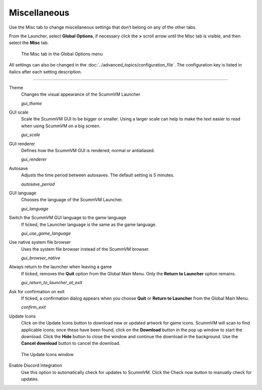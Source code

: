 ======================
Miscellaneous
======================

Use the Misc tab to change miscellaneous settings that don’t belong on any of the other tabs.

From the Launcher, select **Global Options**, if necessary click the **>** scroll arrow until the Misc tab is visible, and then select the **Misc** tab.

.. figure:: ../images/settings/misc.png

    The Misc tab in the Global Options menu

All settings can also be changed in the :doc:`../advanced_topics/configuration_file`. The configuration key is listed in italics after each setting description.

,,,,,,,,,,,,,,,,,

.. _theme:

Theme
	Changes the visual appearance of the ScummVM Launcher

	*gui_theme*

GUI scale
	Scale the ScummVM GUI to be bigger or smaller. Using a larger scale can help to make the text easier to read when using ScummVM on a big screen.

	*gui_scale*

GUI renderer
	Defines how the ScummVM GUI is rendered; normal or antialiased.

	*gui_renderer*

.. _autosave:

Autosave
	Adjusts the time period between autosaves. The default setting is 5 minutes.

	*autosave_period*


GUI language
	Chooses the language of the ScummVM Launcher.

	*gui_language*

.. _guilanguage:

Switch the ScummVM GUI language to the game language
	If ticked, the Launcher language is the same as the game language.

	*gui_use_game_language*

.. _guibrowser:

Use native system file browser
	Uses the system file browser instead of the ScummVM browser.

	*gui_browser_native*

.. _guireturn:

Always return to the launcher when leaving a game
	If ticked, removes the **Quit** option from the Global Main Menu. Only the **Return to Launcher** option remains.

	*gui_return_to_launcher_at_exit*

.. _guiconfirm:

Ask for confirmation on exit
	If ticked, a confirmation dialog appears when you choose **Quit** or **Return to Launcher** from the Global Main Menu.

	*confirm_exit*

.. _updateicons:

Update Icons
	Click on the Update Icons button to download new or updated artwork for game icons. ScummVM will scan to find applicable icons; once these have been found, click on the **Download** button in the pop up window to start the download. Click the **Hide** button to close the window and continue the download in the background. Use the **Cancel download** button to cancel the download.
	
.. figure:: ../images/settings/update_icons.png
	
	The Update Icons window

Enable Discord Integration
	Use this option to automatically check for updates to ScummVM. Click the Check now button to manually check for updates. 